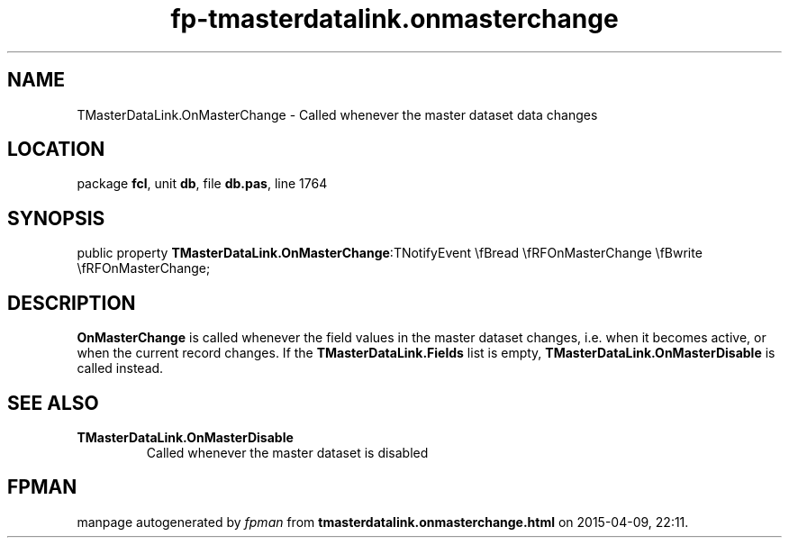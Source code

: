 .\" file autogenerated by fpman
.TH "fp-tmasterdatalink.onmasterchange" 3 "2014-03-14" "fpman" "Free Pascal Programmer's Manual"
.SH NAME
TMasterDataLink.OnMasterChange - Called whenever the master dataset data changes
.SH LOCATION
package \fBfcl\fR, unit \fBdb\fR, file \fBdb.pas\fR, line 1764
.SH SYNOPSIS
public property  \fBTMasterDataLink.OnMasterChange\fR:TNotifyEvent \\fBread \\fRFOnMasterChange \\fBwrite \\fRFOnMasterChange;
.SH DESCRIPTION
\fBOnMasterChange\fR is called whenever the field values in the master dataset changes, i.e. when it becomes active, or when the current record changes. If the \fBTMasterDataLink.Fields\fR list is empty, \fBTMasterDataLink.OnMasterDisable\fR is called instead.


.SH SEE ALSO
.TP
.B TMasterDataLink.OnMasterDisable
Called whenever the master dataset is disabled

.SH FPMAN
manpage autogenerated by \fIfpman\fR from \fBtmasterdatalink.onmasterchange.html\fR on 2015-04-09, 22:11.

